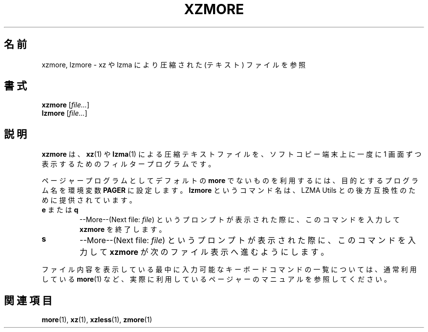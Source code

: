 .\"
.\" Original zdiff.1 for gzip: Jean-loup Gailly
.\" Modifications for XZ Utils: Lasse Collin
.\"
.\" License: GNU GPLv2+
.\"
.\"*******************************************************************
.\"
.\" This file was generated with po4a. Translate the source file.
.\"
.\"*******************************************************************
.\"
.\" translated for 5.2.5, 2022-05-21 ribbon <ribbon@users.osdn.me>
.\"
.TH XZMORE 1 2013\-06\-30 Tukaani "XZ Utils"
.SH 名前
xzmore, lzmore \- xz や lzma により圧縮された (テキスト) ファイルを参照
.SH 書式
\fBxzmore\fP [\fIfile...\fP]
.br
\fBlzmore\fP [\fIfile...\fP]
.SH 説明
\fBxzmore\fP は、\fBxz\fP(1) や \fBlzma\fP(1) による圧縮テキストファイルを、ソフトコピー端末上に一度に 1
画面ずつ表示するためのフィルタープログラムです。
.PP
ページャープログラムとしてデフォルトの \fBmore\fP でないものを利用するには、目的とするプログラム名を環境変数 \fBPAGER\fP
に設定します。\fBlzmore\fP というコマンド名は、LZMA Utils との後方互換性のために提供されています。
.TP 
\fBe\fP または \fBq\fP
\-\-More\-\-(Next file: \fIfile\fP) というプロンプトが表示された際に、このコマンドを入力して \fBxzmore\fP を終了します。
.TP 
\fBs\fP
\-\-More\-\-(Next file: \fIfile\fP) というプロンプトが表示された際に、このコマンドを入力して \fBxzmore\fP
が次のファイル表示へ進むようにします。
.PP
ファイル内容を表示している最中に入力可能なキーボードコマンドの一覧については、通常利用している \fBmore\fP(1)
など、実際に利用しているページャーのマニュアルを参照してください。
.SH 関連項目
\fBmore\fP(1), \fBxz\fP(1), \fBxzless\fP(1), \fBzmore\fP(1)
